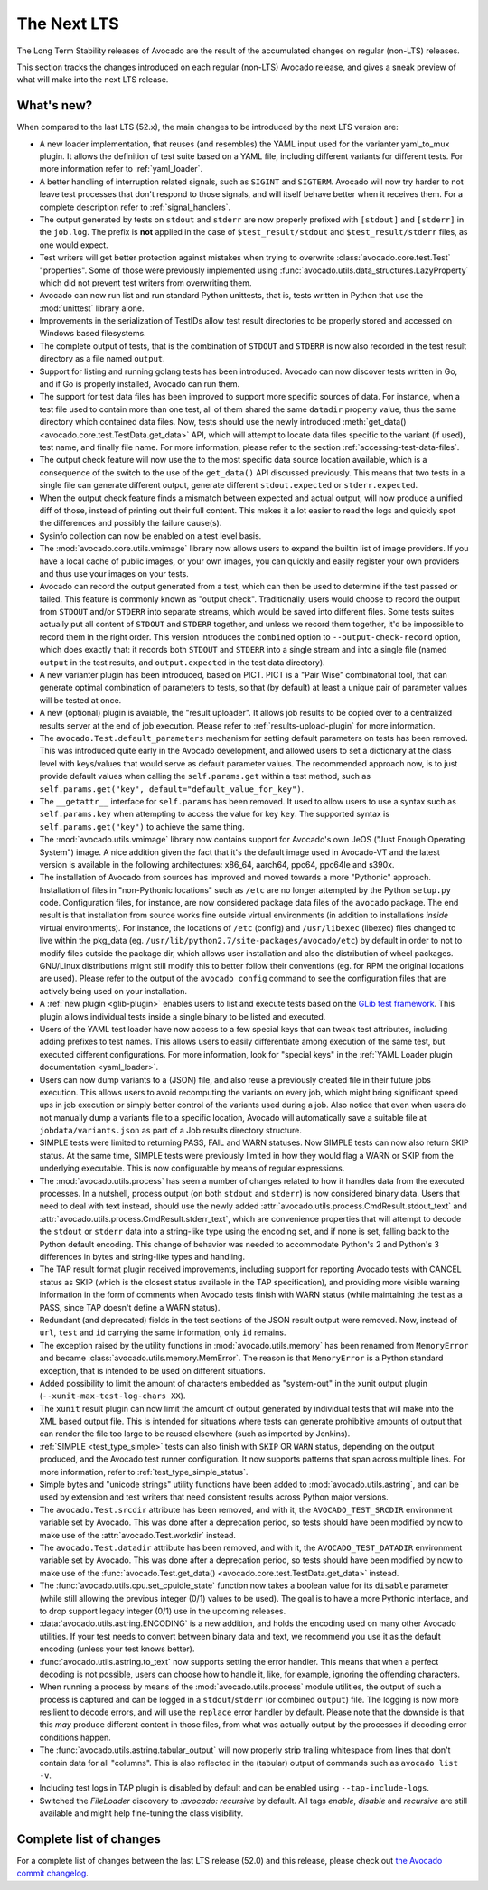 .. _lts_next:

============
The Next LTS
============

The Long Term Stability releases of Avocado are the result of the
accumulated changes on regular (non-LTS) releases.

This section tracks the changes introduced on each regular (non-LTS)
Avocado release, and gives a sneak preview of what will make into the
next LTS release.

What's new?
===========

When compared to the last LTS (52.x), the main changes to be
introduced by the next LTS version are:

* A new loader implementation, that reuses (and resembles) the YAML
  input used for the varianter yaml_to_mux plugin.  It allows the
  definition of test suite based on a YAML file, including different
  variants for different tests.  For more information refer to
  :ref:`yaml_loader`.

* A better handling of interruption related signals, such as
  ``SIGINT`` and ``SIGTERM``.  Avocado will now try harder to not
  leave test processes that don't respond to those signals, and will
  itself behave better when it receives them.  For a complete
  description refer to :ref:`signal_handlers`.

* The output generated by tests on ``stdout`` and ``stderr`` are now
  properly prefixed with ``[stdout]`` and ``[stderr]`` in the
  ``job.log``.  The prefix is **not** applied in the case of
  ``$test_result/stdout`` and ``$test_result/stderr`` files, as one
  would expect.

* Test writers will get better protection against mistakes when trying
  to overwrite :class:`avocado.core.test.Test` "properties".  Some of
  those were previously implemented using
  :func:`avocado.utils.data_structures.LazyProperty` which did not
  prevent test writers from overwriting them.

* Avocado can now run list and run standard Python unittests, that is,
  tests written in Python that use the :mod:`unittest` library alone.

* Improvements in the serialization of TestIDs allow test result
  directories to be properly stored and accessed on Windows based
  filesystems.

* The complete output of tests, that is the combination of ``STDOUT``
  and ``STDERR`` is now also recorded in the test result directory as
  a file named ``output``.

* Support for listing and running golang tests has been introduced.
  Avocado can now discover tests written in Go, and if Go is properly
  installed, Avocado can run them.

* The support for test data files has been improved to support more
  specific sources of data.  For instance, when a test file used to
  contain more than one test, all of them shared the same ``datadir``
  property value, thus the same directory which contained data files.
  Now, tests should use the newly introduced :meth:`get_data()
  <avocado.core.test.TestData.get_data>` API, which will attempt to
  locate data files specific to the variant (if used), test name, and
  finally file name.  For more information, please refer to the
  section :ref:`accessing-test-data-files`.

* The output check feature will now use the to the most specific data
  source location available, which is a consequence of the switch to
  the use of the ``get_data()`` API discussed previously.  This means
  that two tests in a single file can generate different output,
  generate different ``stdout.expected`` or ``stderr.expected``.

* When the output check feature finds a mismatch between expected and
  actual output, will now produce a unified diff of those, instead of
  printing out their full content.  This makes it a lot easier to
  read the logs and quickly spot the differences and possibly the
  failure cause(s).

* Sysinfo collection can now be enabled on a test level basis.

* The :mod:`avocado.core.utils.vmimage` library now allows users to
  expand the builtin list of image providers.  If you have a local
  cache of public images, or your own images, you can quickly and
  easily register your own providers and thus use your images on your
  tests.

* Avocado can record the output generated from a test, which can then
  be used to determine if the test passed or failed.  This feature is
  commonly known as "output check".  Traditionally, users would choose
  to record the output from ``STDOUT`` and/or ``STDERR`` into separate
  streams, which would be saved into different files.  Some tests suites
  actually put all content of ``STDOUT`` and ``STDERR`` together, and
  unless we record them together, it'd be impossible to record them in
  the right order.  This version introduces the ``combined`` option
  to ``--output-check-record`` option, which does exactly that: it
  records both ``STDOUT`` and ``STDERR`` into a single stream and
  into a single file (named ``output`` in the test results, and
  ``output.expected`` in the test data directory).

* A new varianter plugin has been introduced, based on PICT.  PICT is
  a "Pair Wise" combinatorial tool, that can generate optimal
  combination of parameters to tests, so that (by default) at least a
  unique pair of parameter values will be tested at once.

* A new (optional) plugin is avaiable, the "result uploader".  It
  allows job results to be copied over to a centralized results server
  at the end of job execution.  Please refer to
  :ref:`results-upload-plugin` for more information.

* The ``avocado.Test.default_parameters`` mechanism for setting
  default parameters on tests has been removed.  This was introduced
  quite early in the Avocado development, and allowed users to set a
  dictionary at the class level with keys/values that would serve as
  default parameter values.  The recommended approach now, is to just
  provide default values when calling the ``self.params.get``
  within a test method, such as ``self.params.get("key",
  default="default_value_for_key")``.

* The ``__getattr__`` interface for ``self.params`` has been removed.  It
  used to allow users to use a syntax such as ``self.params.key`` when
  attempting to access the value for key ``key``.  The supported syntax
  is ``self.params.get("key")`` to achieve the same thing.

* The :mod:`avocado.utils.vmimage` library now contains support for
  Avocado's own JeOS ("Just Enough Operating System") image.  A nice
  addition given the fact that it's the default image used in
  Avocado-VT and the latest version is available in the following
  architectures: x86_64, aarch64, ppc64, ppc64le and s390x.

* The installation of Avocado from sources has improved and moved
  towards a more "Pythonic" approach.  Installation of files in
  "non-Pythonic locations" such as ``/etc`` are no longer attempted by
  the Python ``setup.py`` code.  Configuration files, for instance,
  are now considered package data files of the ``avocado`` package.
  The end result is that installation from source works fine outside
  virtual environments (in addition to installations *inside* virtual
  environments).  For instance, the locations of ``/etc`` (config) and
  ``/usr/libexec`` (libexec) files changed to live within the pkg_data
  (eg.  ``/usr/lib/python2.7/site-packages/avocado/etc``) by default
  in order to not to modify files outside the package dir, which
  allows user installation and also the distribution of wheel
  packages. GNU/Linux distributions might still modify this to better
  follow their conventions (eg.  for RPM the original locations are
  used).  Please refer to the output of the ``avocado config`` command
  to see the configuration files that are actively being used on your
  installation.

* A :ref:`new plugin <glib-plugin>` enables users to list and execute
  tests based on the `GLib test framework
  <https://developer.gnome.org/glib/stable/glib-Testing.html>`_.  This
  plugin allows individual tests inside a single binary to be listed
  and executed.

* Users of the YAML test loader have now access to a few special keys
  that can tweak test attributes, including adding prefixes to test
  names.  This allows users to easily differentiate among execution of
  the same test, but executed different configurations.  For more
  information, look for "special keys" in the :ref:`YAML Loader plugin
  documentation <yaml_loader>`.

* Users can now dump variants to a (JSON) file, and also reuse a
  previously created file in their future jobs execution.  This allows
  users to avoid recomputing the variants on every job, which might
  bring significant speed ups in job execution or simply better
  control of the variants used during a job.  Also notice that even
  when users do not manually dump a variants file to a specific
  location, Avocado will automatically save a suitable file at
  ``jobdata/variants.json`` as part of a Job results directory
  structure.

* SIMPLE tests were limited to returning PASS, FAIL and WARN statuses.
  Now SIMPLE tests can now also return SKIP status.  At the same time,
  SIMPLE tests were previously limited in how they would flag a WARN
  or SKIP from the underlying executable.  This is now configurable by
  means of regular expressions.

* The :mod:`avocado.utils.process` has seen a number of changes
  related to how it handles data from the executed processes.  In a
  nutshell, process output (on both ``stdout`` and ``stderr``) is now
  considered binary data.  Users that need to deal with text instead,
  should use the newly added
  :attr:`avocado.utils.process.CmdResult.stdout_text` and
  :attr:`avocado.utils.process.CmdResult.stderr_text`, which are
  convenience properties that will attempt to decode the ``stdout`` or
  ``stderr`` data into a string-like type using the encoding set, and
  if none is set, falling back to the Python default encoding.  This
  change of behavior was needed to accommodate Python's 2 and Python's
  3 differences in bytes and string-like types and handling.

* The TAP result format plugin received improvements, including
  support for reporting Avocado tests with CANCEL status as SKIP
  (which is the closest status available in the TAP specification),
  and providing more visible warning information in the form of
  comments when Avocado tests finish with WARN status (while
  maintaining the test as a PASS, since TAP doesn't define a WARN
  status).

* Redundant (and deprecated) fields in the test sections of the JSON
  result output were removed.  Now, instead of ``url``, ``test`` and
  ``id`` carrying the same information, only ``id`` remains.

* The exception raised by the utility functions in
  :mod:`avocado.utils.memory` has been renamed from ``MemoryError``
  and became :class:`avocado.utils.memory.MemError`.  The reason is
  that ``MemoryError`` is a Python standard exception, that is
  intended to be used on different situations.

* Added possibility to limit the amount of characters embedded as
  "system-out" in the xunit output plugin (``--xunit-max-test-log-chars
  XX``).

* The ``xunit`` result plugin can now limit the amount of output
  generated by individual tests that will make into the XML based
  output file.  This is intended for situations where tests can
  generate prohibitive amounts of output that can render the file too
  large to be reused elsewhere (such as imported by Jenkins).

* :ref:`SIMPLE <test_type_simple>` tests can also finish with ``SKIP``
  OR ``WARN`` status, depending on the output produced, and the
  Avocado test runner configuration. It now supports patterns that
  span across multiple lines.  For more information, refer to
  :ref:`test_type_simple_status`.

* Simple bytes and "unicode strings" utility functions have been added
  to :mod:`avocado.utils.astring`, and can be used by extension and
  test writers that need consistent results across Python major
  versions.

* The ``avocado.Test.srcdir`` attribute has been removed, and with it,
  the ``AVOCADO_TEST_SRCDIR`` environment variable set by Avocado.
  This was done after a deprecation period, so tests should have been
  modified by now to make use of the :attr:`avocado.Test.workdir`
  instead.

* The ``avocado.Test.datadir`` attribute has been removed, and with
  it, the ``AVOCADO_TEST_DATADIR`` environment variable set by
  Avocado.  This was done after a deprecation period, so tests should
  have been modified by now to make use of the
  :func:`avocado.Test.get_data() <avocado.core.test.TestData.get_data>`
  instead.

* The :func:`avocado.utils.cpu.set_cpuidle_state` function now takes a
  boolean value for its ``disable`` parameter (while still allowing
  the previous integer (0/1) values to be used).  The goal is to have
  a more Pythonic interface, and to drop support legacy integer (0/1)
  use in the upcoming releases.

* :data:`avocado.utils.astring.ENCODING` is a new addition, and holds
  the encoding used on many other Avocado utilities.  If your test
  needs to convert between binary data and text, we recommend you use
  it as the default encoding (unless your test knows better).

* :func:`avocado.utils.astring.to_text` now supports setting the error
  handler.  This means that when a perfect decoding is not possible,
  users can choose how to handle it, like, for example, ignoring the
  offending characters.

* When running a process by means of the :mod:`avocado.utils.process`
  module utilities, the output of such a process is captured and can
  be logged in a ``stdout``/``stderr`` (or combined ``output``) file.
  The logging is now more resilient to decode errors, and will use the
  ``replace`` error handler by default.  Please note that the downside
  is that this *may* produce different content in those files, from
  what was actually output by the processes if decoding error
  conditions happen.

* The :func:`avocado.utils.astring.tabular_output` will now properly
  strip trailing whitespace from lines that don't contain data for all
  "columns".  This is also reflected in the (tabular) output of
  commands such as ``avocado list -v``.

* Including test logs in TAP plugin is disabled by default and can
  be enabled using ``--tap-include-logs``.

* Switched the `FileLoader` discovery to `:avocado: recursive` by
  default. All tags `enable`, `disable` and `recursive` are still
  available and might help fine-tuning the class visibility.

Complete list of changes
========================

For a complete list of changes between the last LTS release (52.0) and
this release, please check out `the Avocado commit changelog
<https://github.com/avocado-framework/avocado/compare/52.0...master>`_.
